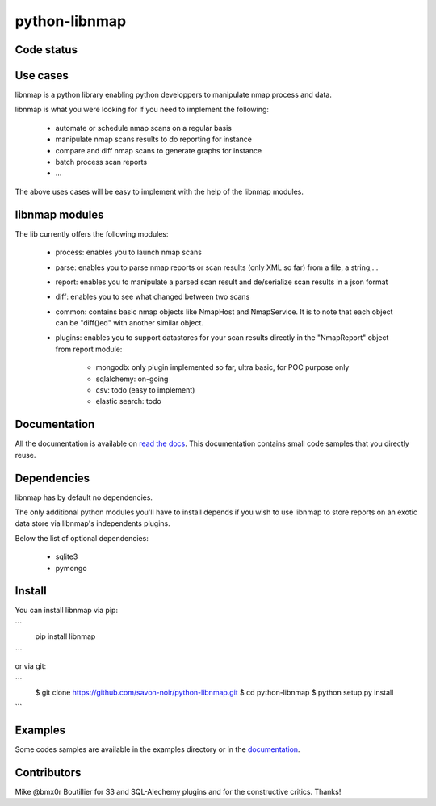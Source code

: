 python-libnmap
==============

Code status
-----------

|Build Status|

Use cases
---------

libnmap is a python library enabling python developpers to manipulate nmap process and data.

libnmap is what you were looking for if you need to implement the following:

    - automate or schedule nmap scans on a regular basis
    - manipulate nmap scans results to do reporting for instance
    - compare and diff nmap scans to generate graphs for instance
    - batch process scan reports
    - ...

The above uses cases will be easy to implement with the help of the libnmap modules.

libnmap modules
---------------

The lib currently offers the following modules:

    - process: enables you to launch nmap scans
    - parse: enables you to parse nmap reports or scan results (only XML so far) from a file, a string,...
    - report: enables you to manipulate a parsed scan result and de/serialize scan results in a json format
    - diff: enables you to see what changed between two scans
    - common: contains basic nmap objects like NmapHost and NmapService. It is to note that each object can be "diff()ed" with another similar object.
    - plugins: enables you to support datastores for your scan results directly in the "NmapReport" object from report module:
    
        - mongodb: only plugin implemented so far, ultra basic, for POC purpose only
        - sqlalchemy: on-going
        - csv: todo (easy to implement)
        - elastic search: todo

Documentation
-------------

All the documentation is available on `read the docs`_. This documentation contains small code samples that you directly reuse.

Dependencies
------------

libnmap has by default no dependencies.

The only additional python modules you'll have to install depends if you wish to use libnmap to store reports on an exotic data store via libnmap's independents plugins.

Below the list of optional dependencies:

    - sqlite3
    - pymongo

Install
-------

You can install libnmap via pip:

```
    pip install libnmap
```

or via git:

```
    $ git clone https://github.com/savon-noir/python-libnmap.git
    $ cd python-libnmap
    $ python setup.py install
```

Examples
--------

Some codes samples are available in the examples directory or in the `documentation`_.

Contributors
------------

Mike @bmx0r Boutillier for S3 and SQL-Alechemy plugins and for the constructive critics. Thanks!

.. |Build Status| image:: https://travis-ci.org/savon-noir/python-libnmap.png?branch=master
   :target: https://travis-ci.org/savon-noir/python-libnmap

.. _read the docs: https://libnmap.readthedocs.org

.. _documentation: https://libnmap.readthedocs.org

